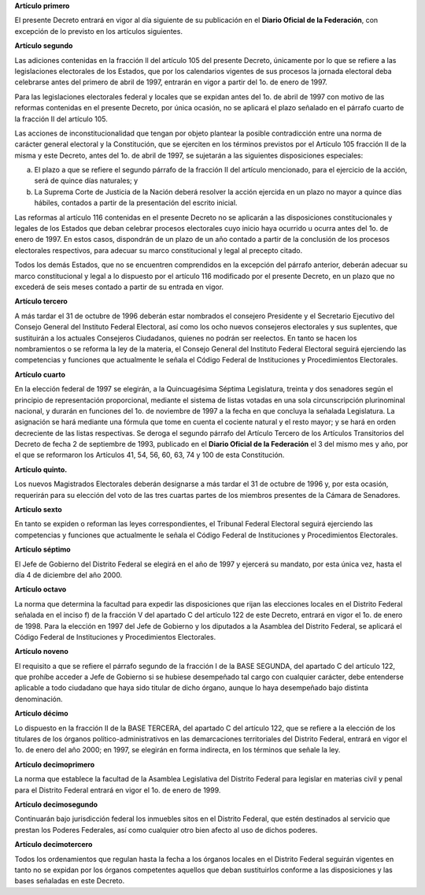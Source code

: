 **Artículo primero**

El presente Decreto entrará en vigor al día siguiente de su publicación
en el **Diario Oficial de la Federación**, con excepción de lo previsto
en los artículos siguientes.

**Artículo segundo**

Las adiciones contenidas en la fracción ll del artículo 105 del presente
Decreto, únicamente por lo que se refiere a las legislaciones
electorales de los Estados, que por los calendarios vigentes de sus
procesos la jornada electoral deba celebrarse antes del primero de abril
de 1997, entrarán en vigor a partir del 1o. de enero de
1997\.

Para las legislaciones electorales federal y locales que se expidan
antes del 1o. de abril de 1997 con motivo de las reformas contenidas en
el presente Decreto, por única ocasión, no se aplicará el plazo señalado
en el párrafo cuarto de la fracción II del artículo 105.

Las acciones de inconstitucionalidad que tengan por objeto plantear la
posible contradicción entre una norma de carácter general electoral y la
Constitución, que se ejerciten en los términos previstos por el Artículo
105 fracción II de la misma y este Decreto, antes del 1o. de abril de
1997, se sujetarán a las siguientes disposiciones especiales:

a. El plazo a que se refiere el segundo párrafo de la fracción II del
   artículo mencionado, para el ejercicio de la acción, será de quince
   días naturales; y

b. La Suprema Corte de Justicia de la Nación deberá resolver la acción
   ejercida en un plazo no mayor a quince días hábiles, contados a
   partir de la presentación del escrito inicial.

Las reformas al artículo 116 contenidas en el presente Decreto no se
aplicarán a las disposiciones constitucionales y legales de los Estados
que deban celebrar procesos electorales cuyo inicio haya ocurrido u
ocurra antes del 1o. de enero de 1997. En estos casos, dispondrán de un
plazo de un año contado a partir de la conclusión de los procesos
electorales respectivos, para adecuar su marco constitucional y legal al
precepto citado.

Todos los demás Estados, que no se encuentren comprendidos en la
excepción del párrafo anterior, deberán adecuar su marco constitucional
y legal a lo dispuesto por el artículo 116 modificado por el presente
Decreto, en un plazo que no excederá de seis meses contado a partir de
su entrada en vigor.

**Artículo tercero**

A más tardar el 31 de octubre de 1996 deberán estar nombrados el
consejero Presidente y el Secretario Ejecutivo del Consejo General del
Instituto Federal Electoral, así como los ocho nuevos consejeros
electorales y sus suplentes, que sustituirán a los actuales Consejeros
Ciudadanos, quienes no podrán ser reelectos. En tanto se hacen los
nombramientos o se reforma la ley de la materia, el Consejo General del
Instituto Federal Electoral seguirá ejerciendo las competencias y
funciones que actualmente le señala el Código Federal de Instituciones y
Procedimientos Electorales.

**Artículo cuarto**

En la elección federal de 1997 se elegirán, a la Quincuagésima Séptima
Legislatura, treinta y dos senadores según el principio de
representación proporcional, mediante el sistema de listas votadas en
una sola circunscripción plurinominal nacional, y durarán en funciones
del 1o. de noviembre de 1997 a la fecha en que concluya la señalada
Legislatura. La asignación se hará mediante una fórmula que tome en
cuenta el cociente natural y el resto mayor; y se hará en orden
decreciente de las listas respectivas. Se deroga el segundo párrafo del
Artículo Tercero de los Artículos Transitorios del Decreto de fecha 2 de
septiembre de 1993, publicado en el **Diario Oficial de la Federación**
el 3 del mismo mes y año, por el que se reformaron los Artículos 41, 54,
56, 60, 63, 74 y 100 de esta Constitución.

**Artículo quinto.**

Los nuevos Magistrados Electorales deberán designarse a más tardar el 31
de octubre de 1996 y, por esta ocasión, requerirán para su elección del
voto de las tres cuartas partes de los miembros presentes de la Cámara
de Senadores.

**Artículo sexto**

En tanto se expiden o reforman las leyes correspondientes, el Tribunal
Federal Electoral seguirá ejerciendo las competencias y funciones que
actualmente le señala el Código Federal de Instituciones y
Procedimientos Electorales.

**Artículo séptimo**

El Jefe de Gobierno del Distrito Federal se elegirá en el año de 1997 y
ejercerá su mandato, por esta única vez, hasta el día 4 de diciembre del
año 2000.

**Artículo octavo**

La norma que determina la facultad para expedir las disposiciones que
rijan las elecciones locales en el Distrito Federal señalada en el
inciso f) de la fracción V del apartado C del artículo 122 de este
Decreto, entrará en vigor el 1o. de enero de 1998. Para la elección en
1997 del Jefe de Gobierno y los diputados a la Asamblea del Distrito
Federal, se aplicará el Código Federal de Instituciones y Procedimientos
Electorales.

**Artículo noveno**

El requisito a que se refiere el párrafo segundo de la fracción I de la
BASE SEGUNDA, del apartado C del artículo 122, que prohíbe acceder a
Jefe de Gobierno si se hubiese desempeñado tal cargo con cualquier
carácter, debe entenderse aplicable a todo ciudadano que haya sido
titular de dicho órgano, aunque lo haya desempeñado bajo distinta
denominación.

**Artículo décimo**

Lo dispuesto en la fracción II de la BASE TERCERA, del apartado C del
artículo 122, que se refiere a la elección de los titulares de los
órganos político-administrativos en las demarcaciones territoriales del
Distrito Federal, entrará en vigor el 1o. de enero del año 2000; en
1997, se elegirán en forma indirecta, en los términos que señale la ley.

**Artículo decimoprimero**

La norma que establece la facultad de la Asamblea Legislativa del
Distrito Federal para legislar en materias civil y penal para el
Distrito Federal entrará en vigor el 1o. de enero de 1999.

**Artículo decimosegundo**

Continuarán bajo jurisdicción federal los inmuebles sitos en el Distrito
Federal, que estén destinados al servicio que prestan los Poderes
Federales, así como cualquier otro bien afecto al uso de dichos poderes.

**Artículo decimotercero**

Todos los ordenamientos que regulan hasta la fecha a los órganos locales
en el Distrito Federal seguirán vigentes en tanto no se expidan por los
órganos competentes aquellos que deban sustituirlos conforme a las
disposiciones y las bases señaladas en este Decreto.
